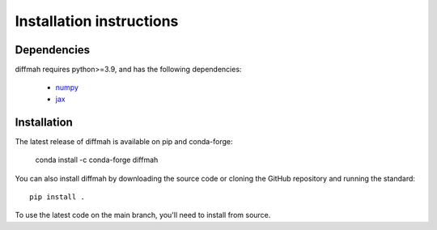 Installation instructions
=========================

Dependencies
------------

diffmah requires python>=3.9, and has the following dependencies:

  - `numpy <https://numpy.org/>`__ 
  - `jax <https://jax.readthedocs.io/en/latest/>`__

Installation
------------

The latest release of diffmah is available on pip and conda-forge:

       conda install -c conda-forge diffmah

You can also install diffmah by downloading the source code or cloning the GitHub
repository and running the standard::

       pip install .

To use the latest code on the main branch, you'll need to install from source.
